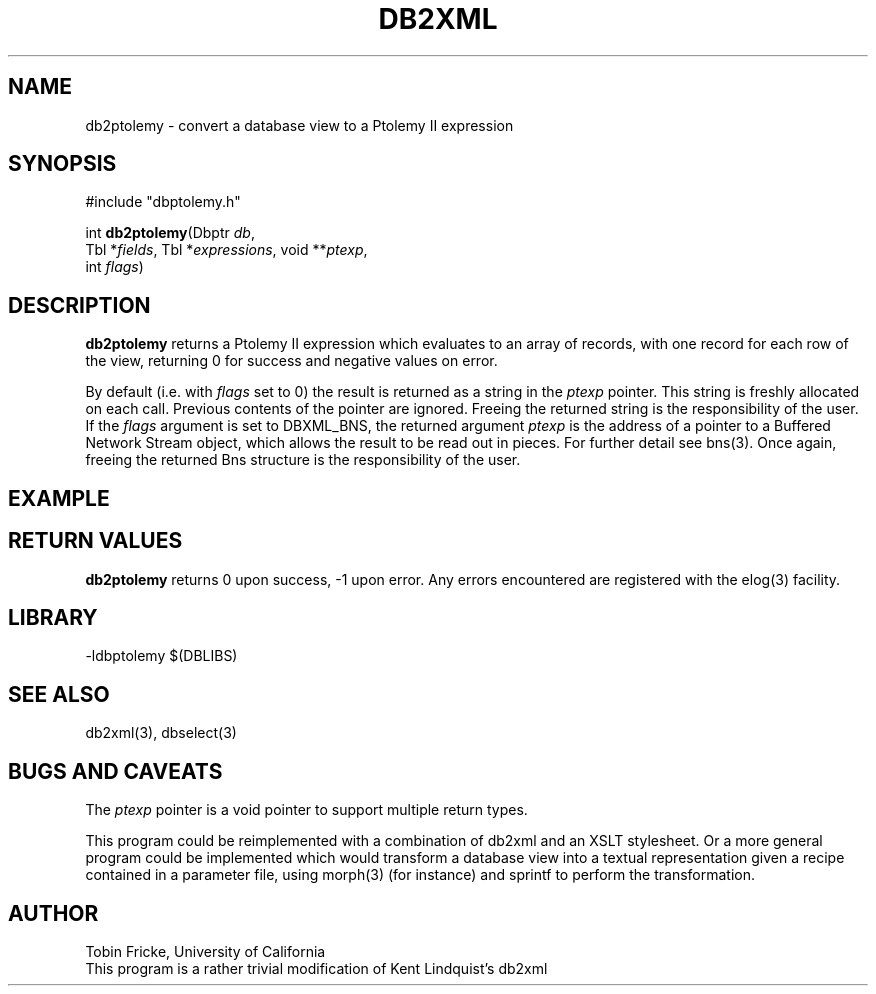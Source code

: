 .TH DB2XML 3 "$Date$"
.SH NAME
db2ptolemy \- convert a database view to a Ptolemy II expression
.SH SYNOPSIS
.nf
#include "dbptolemy.h"

int \fBdb2ptolemy\fP(Dbptr \fIdb\fP, 
                 Tbl *\fIfields\fP, Tbl *\fIexpressions\fP, void **\fIptexp\fP,
                 int \fIflags\fP)
.fi
.SH DESCRIPTION
\fBdb2ptolemy\fP returns a Ptolemy II expression which evaluates to an array
of records, with one record for each row of the view,
returning 0 for success and negative values on error.

By default (i.e. with \fIflags\fP set to 0) the result is
returned as a string in the \fIptexp\fP pointer.  This string
is freshly allocated on each call. Previous contents of the pointer are
ignored. Freeing the returned string is the responsibility of the user. If the
\fIflags\fP argument is set to DBXML_BNS, the returned argument
\fIptexp\fP is the address of a pointer to a Buffered Network Stream
object, which allows the result to be read out in pieces. For
further detail see bns(3). Once again, freeing the returned Bns structure is 
the responsibility of the user.

.SH EXAMPLE

.SH RETURN VALUES
\fBdb2ptolemy\fP returns 0 upon success, -1 upon error. Any errors encountered
are registered with the elog(3) facility.
.SH LIBRARY
-ldbptolemy $(DBLIBS)
.SH "SEE ALSO"
.nf
db2xml(3), dbselect(3)
.fi
.SH "BUGS AND CAVEATS"
The \fIptexp\fP pointer is a void pointer to support multiple return
types. 

This program could be reimplemented with a combination of db2xml and an 
XSLT stylesheet.  Or a more general program could be implemented which 
would transform a database view into a textual representation given a recipe
contained in a parameter file, using morph(3) (for instance) and sprintf to
perform the transformation.

.SH AUTHOR
.nf
Tobin Fricke, University of California
This program is a rather trivial modification of Kent Lindquist's db2xml
.fi
.\" $Id$
